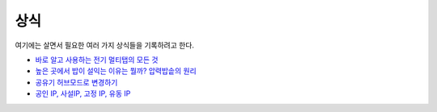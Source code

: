 =====
상식
=====

여기에는 살면서 필요한 여러 가지 상식들을 기록하려고 한다.

* `바로 알고 사용하는 전기 멀티탭의 모든 것 <https://m.blog.naver.com/somang8991/221355431885>`_
* `높은 곳에서 밥이 설익는 이유는 뭘까? 압력밥솥의 원리 <https://blog.naver.com/jamogenius/220961924946>`_
* `공유기 허브모드로 변경하기 <https://m.blog.naver.com/michaelrodri/120184371244>`_
* `공인 IP, 사설IP, 고정 IP, 유동 IP <http://gotocloud.co.kr/?p=320>`_
